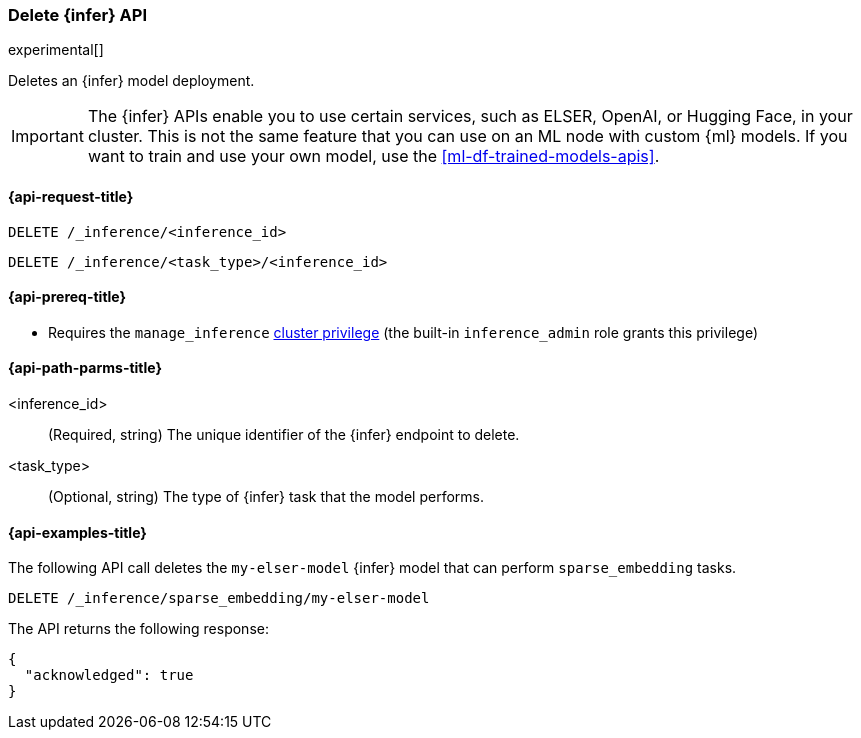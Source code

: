 [role="xpack"]
[[delete-inference-api]]
=== Delete {infer} API

experimental[]

Deletes an {infer} model deployment.

IMPORTANT: The {infer} APIs enable you to use certain services, such as ELSER,
OpenAI, or Hugging Face, in your cluster. This is not the same feature that you
can use on an ML node with custom {ml} models. If you want to train and use your
own model, use the <<ml-df-trained-models-apis>>.


[discrete]
[[delete-inference-api-request]]
==== {api-request-title}

`DELETE /_inference/<inference_id>`

`DELETE /_inference/<task_type>/<inference_id>`

[discrete]
[[delete-inference-api-prereqs]]
==== {api-prereq-title}

* Requires the `manage_inference` <<privileges-list-cluster,cluster privilege>>
(the built-in `inference_admin` role grants this privilege)


[discrete]
[[delete-inference-api-path-params]]
==== {api-path-parms-title}

<inference_id>::
(Required, string)
The unique identifier of the {infer} endpoint to delete.

<task_type>::
(Optional, string)
The type of {infer} task that the model performs.


[discrete]
[[delete-inference-api-example]]
==== {api-examples-title}

The following API call deletes the `my-elser-model` {infer} model that can
perform `sparse_embedding` tasks.


[source,console]
------------------------------------------------------------
DELETE /_inference/sparse_embedding/my-elser-model
------------------------------------------------------------
// TEST[skip:TBD]


The API returns the following response:

[source,console-result]
------------------------------------------------------------
{
  "acknowledged": true
}
------------------------------------------------------------
// NOTCONSOLE
